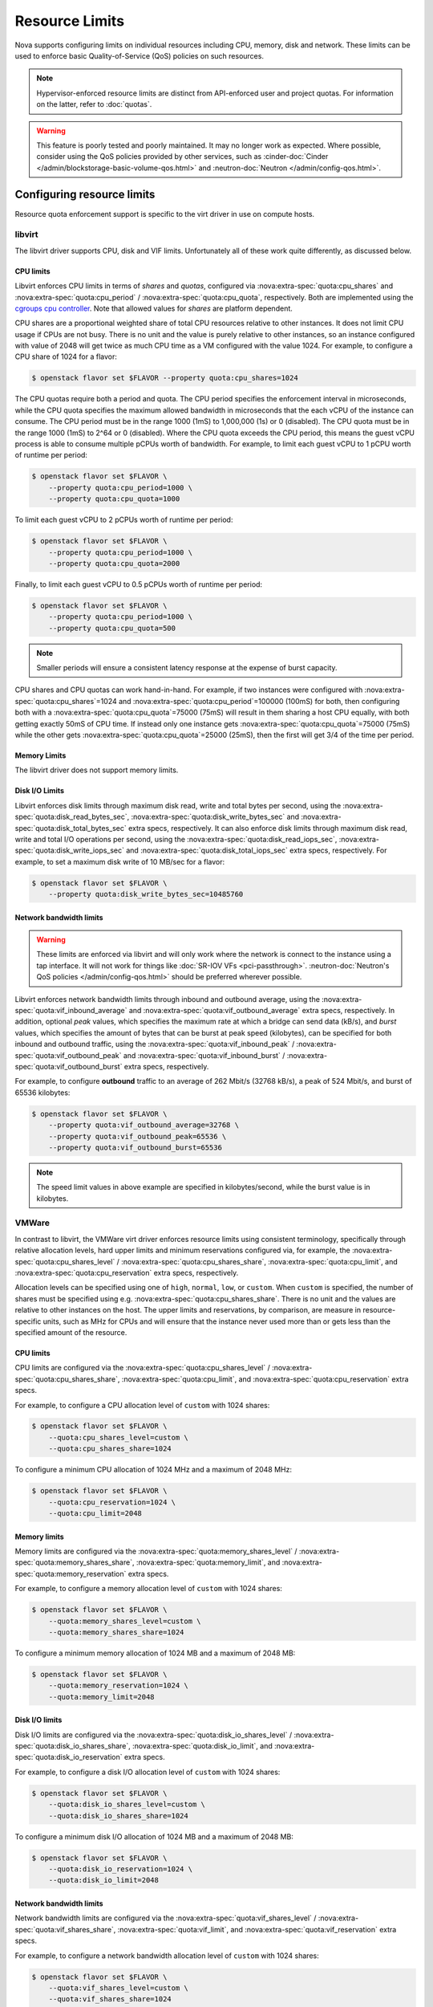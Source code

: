 ===============
Resource Limits
===============

Nova supports configuring limits on individual resources including CPU, memory,
disk and network. These limits can be used to enforce basic Quality-of-Service
(QoS) policies on such resources.

.. note::

   Hypervisor-enforced resource limits are distinct from API-enforced user and
   project quotas. For information on the latter, refer to :doc:`quotas`.

.. warning::

   This feature is poorly tested and poorly maintained. It may no longer work
   as expected. Where possible, consider using the QoS policies provided by
   other services, such as
   :cinder-doc:`Cinder </admin/blockstorage-basic-volume-qos.html>` and
   :neutron-doc:`Neutron </admin/config-qos.html>`.


Configuring resource limits
---------------------------

Resource quota enforcement support is specific to the virt driver in use on
compute hosts.

libvirt
~~~~~~~

The libvirt driver supports CPU, disk and VIF limits. Unfortunately all of
these work quite differently, as discussed below.

CPU limits
^^^^^^^^^^

Libvirt enforces CPU limits in terms of *shares* and *quotas*, configured
via :nova:extra-spec:`quota:cpu_shares` and :nova:extra-spec:`quota:cpu_period`
/ :nova:extra-spec:`quota:cpu_quota`, respectively. Both are implemented using
the `cgroups cpu controller`__. Note that allowed values for *shares* are
platform dependent.

CPU shares are a proportional weighted share of total CPU resources relative to
other instances. It does not limit CPU usage if CPUs are not busy. There is no
unit and the value is purely relative to other instances, so an instance
configured with value of 2048 will get twice as much CPU time as a VM
configured with the value 1024. For example, to configure a CPU share of 1024
for a flavor:

.. code-block:: console

   $ openstack flavor set $FLAVOR --property quota:cpu_shares=1024

The CPU quotas require both a period and quota. The CPU period specifies the
enforcement interval in microseconds, while the CPU quota specifies the maximum
allowed bandwidth in microseconds that the each vCPU of the instance can
consume. The CPU period must be in the range 1000 (1mS) to 1,000,000 (1s) or 0
(disabled). The CPU quota must be in the range 1000 (1mS) to 2^64 or 0
(disabled). Where the CPU quota exceeds the CPU period, this means the guest
vCPU process is able to consume multiple pCPUs worth of bandwidth. For example,
to limit each guest vCPU to 1 pCPU worth of runtime per period:

.. code-block:: console

   $ openstack flavor set $FLAVOR \
       --property quota:cpu_period=1000 \
       --property quota:cpu_quota=1000

To limit each guest vCPU to 2 pCPUs worth of runtime per period:

.. code-block:: console

   $ openstack flavor set $FLAVOR \
       --property quota:cpu_period=1000 \
       --property quota:cpu_quota=2000

Finally, to limit each guest vCPU to 0.5 pCPUs worth of runtime per period:

.. code-block:: console

   $ openstack flavor set $FLAVOR \
       --property quota:cpu_period=1000 \
       --property quota:cpu_quota=500

.. note::

   Smaller periods will ensure a consistent latency response at the expense of
   burst capacity.

CPU shares and CPU quotas can work hand-in-hand. For example, if two instances
were configured with :nova:extra-spec:`quota:cpu_shares`\ =1024 and
:nova:extra-spec:`quota:cpu_period`\ =100000 (100mS) for both, then configuring
both with a :nova:extra-spec:`quota:cpu_quota`\ =75000 (75mS) will result in
them sharing a host CPU equally, with both getting exactly 50mS of CPU time.
If instead only one instance gets :nova:extra-spec:`quota:cpu_quota`\ =75000
(75mS) while the other gets :nova:extra-spec:`quota:cpu_quota`\ =25000 (25mS),
then the first will get 3/4 of the time per period.

.. __: https://man7.org/linux/man-pages/man7/cgroups.7.html

Memory Limits
^^^^^^^^^^^^^

The libvirt driver does not support memory limits.

Disk I/O Limits
^^^^^^^^^^^^^^^

Libvirt enforces disk limits through maximum disk read, write and total bytes
per second, using the :nova:extra-spec:`quota:disk_read_bytes_sec`,
:nova:extra-spec:`quota:disk_write_bytes_sec` and
:nova:extra-spec:`quota:disk_total_bytes_sec` extra specs, respectively. It can
also enforce disk limits through maximum disk read, write and total I/O
operations per second, using the :nova:extra-spec:`quota:disk_read_iops_sec`,
:nova:extra-spec:`quota:disk_write_iops_sec` and
:nova:extra-spec:`quota:disk_total_iops_sec` extra specs, respectively. For
example, to set a maximum disk write of 10 MB/sec for a flavor:

.. code-block:: console

   $ openstack flavor set $FLAVOR \
       --property quota:disk_write_bytes_sec=10485760

Network bandwidth limits
^^^^^^^^^^^^^^^^^^^^^^^^

.. warning::

   These limits are enforced via libvirt and will only work where the network
   is connect to the instance using a tap interface. It will not work for
   things like :doc:`SR-IOV VFs <pci-passthrough>`.
   :neutron-doc:`Neutron's QoS policies </admin/config-qos.html>` should be
   preferred wherever possible.

Libvirt enforces network bandwidth limits through inbound and outbound average,
using the :nova:extra-spec:`quota:vif_inbound_average` and
:nova:extra-spec:`quota:vif_outbound_average` extra specs, respectively.
In addition, optional *peak* values, which specifies the maximum rate at which
a bridge can send data (kB/s), and *burst* values, which specifies the amount
of bytes that can be burst at peak speed (kilobytes), can be specified for both
inbound and outbound traffic, using the
:nova:extra-spec:`quota:vif_inbound_peak` /
:nova:extra-spec:`quota:vif_outbound_peak` and
:nova:extra-spec:`quota:vif_inbound_burst` /
:nova:extra-spec:`quota:vif_outbound_burst` extra specs, respectively.

For example, to configure **outbound** traffic to an average of 262 Mbit/s
(32768 kB/s), a peak of 524 Mbit/s, and burst of 65536 kilobytes:

.. code-block:: console

   $ openstack flavor set $FLAVOR \
       --property quota:vif_outbound_average=32768 \
       --property quota:vif_outbound_peak=65536 \
       --property quota:vif_outbound_burst=65536

.. note::

   The speed limit values in above example are specified in kilobytes/second,
   while the burst value is in kilobytes.

VMWare
~~~~~~

In contrast to libvirt, the VMWare virt driver enforces resource limits using
consistent terminology, specifically through relative allocation levels, hard
upper limits and minimum reservations configured via, for example, the
:nova:extra-spec:`quota:cpu_shares_level` /
:nova:extra-spec:`quota:cpu_shares_share`, :nova:extra-spec:`quota:cpu_limit`,
and :nova:extra-spec:`quota:cpu_reservation` extra specs, respectively.

Allocation levels can be specified using one of ``high``, ``normal``, ``low``,
or ``custom``. When ``custom`` is specified, the number of shares must be
specified using e.g. :nova:extra-spec:`quota:cpu_shares_share`. There is no
unit and the values are relative to other instances on the host. The upper
limits and reservations, by comparison, are measure in resource-specific units,
such as MHz for CPUs and will ensure that the instance never used more than or
gets less than the specified amount of the resource.

CPU limits
^^^^^^^^^^

CPU limits are configured via the :nova:extra-spec:`quota:cpu_shares_level` /
:nova:extra-spec:`quota:cpu_shares_share`, :nova:extra-spec:`quota:cpu_limit`,
and :nova:extra-spec:`quota:cpu_reservation` extra specs.

For example, to configure a CPU allocation level of ``custom`` with 1024
shares:

.. code-block:: console

   $ openstack flavor set $FLAVOR \
       --quota:cpu_shares_level=custom \
       --quota:cpu_shares_share=1024

To configure a minimum CPU allocation of 1024 MHz and a maximum of 2048 MHz:

.. code-block:: console

   $ openstack flavor set $FLAVOR \
       --quota:cpu_reservation=1024 \
       --quota:cpu_limit=2048

Memory limits
^^^^^^^^^^^^^

Memory limits are configured via the
:nova:extra-spec:`quota:memory_shares_level` /
:nova:extra-spec:`quota:memory_shares_share`,
:nova:extra-spec:`quota:memory_limit`, and
:nova:extra-spec:`quota:memory_reservation` extra specs.

For example, to configure a memory allocation level of ``custom`` with 1024
shares:

.. code-block:: console

   $ openstack flavor set $FLAVOR \
       --quota:memory_shares_level=custom \
       --quota:memory_shares_share=1024

To configure a minimum memory allocation of 1024 MB and a maximum of 2048 MB:

.. code-block:: console

   $ openstack flavor set $FLAVOR \
       --quota:memory_reservation=1024 \
       --quota:memory_limit=2048

Disk I/O limits
^^^^^^^^^^^^^^^

Disk I/O limits are configured via the
:nova:extra-spec:`quota:disk_io_shares_level` /
:nova:extra-spec:`quota:disk_io_shares_share`,
:nova:extra-spec:`quota:disk_io_limit`, and
:nova:extra-spec:`quota:disk_io_reservation` extra specs.

For example, to configure a disk I/O allocation level of ``custom`` with 1024
shares:

.. code-block:: console

   $ openstack flavor set $FLAVOR \
       --quota:disk_io_shares_level=custom \
       --quota:disk_io_shares_share=1024

To configure a minimum disk I/O allocation of 1024 MB and a maximum of 2048 MB:

.. code-block:: console

   $ openstack flavor set $FLAVOR \
       --quota:disk_io_reservation=1024 \
       --quota:disk_io_limit=2048

Network bandwidth limits
^^^^^^^^^^^^^^^^^^^^^^^^

Network bandwidth limits are configured via the
:nova:extra-spec:`quota:vif_shares_level` /
:nova:extra-spec:`quota:vif_shares_share`,
:nova:extra-spec:`quota:vif_limit`, and
:nova:extra-spec:`quota:vif_reservation` extra specs.

For example, to configure a network bandwidth allocation level of ``custom``
with 1024 shares:

.. code-block:: console

   $ openstack flavor set $FLAVOR \
       --quota:vif_shares_level=custom \
       --quota:vif_shares_share=1024

To configure a minimum bandwidth allocation of 1024 Mbits/sec and a maximum of
2048 Mbits/sec:

.. code-block:: console

   $ openstack flavor set $FLAVOR \
       --quota:vif_reservation=1024 \
       --quota:vif_limit=2048
